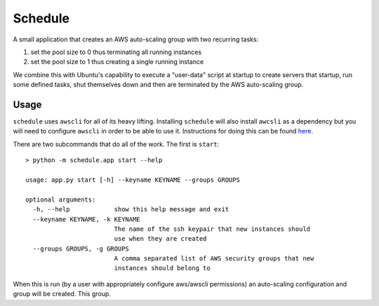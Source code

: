 ********
Schedule
********

A small application that creates an AWS auto-scaling group with two recurring
tasks:

1. set the pool size to 0 thus terminating all running instances
2. set the pool size to 1 thus creating a single running instance


We combine this with Ubuntu's capability to execute a "user-data" script at
startup to create servers that startup, run some defined tasks, shut
themselves down and then are terminated by the AWS auto-scaling group.


Usage
-----

``schedule`` uses ``awscli`` for all of its heavy lifting. Installing ``schedule``
will also install ``awcsli`` as a dependency but you will need to configure
``awscli`` in order to be able to use it. Instructions for doing this can be
found `here <http://docs.aws.amazon.com/cli/latest/userguide/cli-chap-getting-started.html>`_.

There are two subcommands that do all of the work. The first is ``start``::


    > python -m schedule.app start --help

    usage: app.py start [-h] --keyname KEYNAME --groups GROUPS

    optional arguments:
      -h, --help            show this help message and exit
      --keyname KEYNAME, -k KEYNAME
                            The name of the ssh keypair that new instances should
                            use when they are created
      --groups GROUPS, -g GROUPS
                            A comma separated list of AWS security groups that new
                            instances should belong to


When this is run (by a user with appropriately configure aws/awscli
permissions) an auto-scaling configuration and group will be created. This
group.

